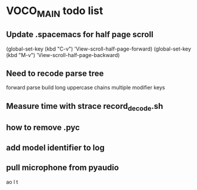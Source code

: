 
* VOCO_MAIN todo list

** Update .spacemacs for half page scroll    
(global-set-key (kbd "C-v") 'View-scroll-half-page-forward)
(global-set-key (kbd "M-v") 'View-scroll-half-page-backward)

** Need to recode parse tree 

forward parse
build long uppercase chains
multiple modifier keys

** Measure time with strace record_decode.sh 

** how to remove .pyc 

** add model identifier to log

** pull microphone from pyaudio



ao l t
  

